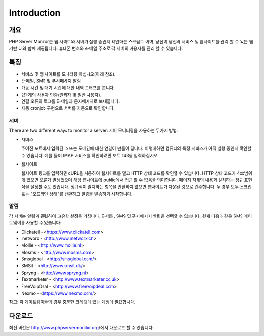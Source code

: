 .. _intro:

Introduction
============

개요
+++++++

PHP Server Monitor는 웹 사이트와 서버가 실행 중인지 확인하는 스크립트 이며,
당신이 당신의 서비스 및 웹사이트를 관리 할 수 있는 웹 기반 UI와 함께 제공됩니다.
휴대폰 번호와 e-메일 주소로 각 서버의 사용자를 관리 할 수 있습니다.


특징
++++++++

* 서비스 및 웹 사이트를 모니터링 하십시오(아래 참조).
* E-메일, SMS 및 푸시메시지 알림
* 가동 시간 및 대기 시간에 대한 내역 그래프를 봅니다.
* 2단계의 사용자 인증(관리자 및 일반 사용자).
* 연결 오류의 로그를 E-메일과 문자메시지로 보내줍니다.
* 자동 cronjob 구현으로 서버를 자동으로 확인합니다.


서버
-------
There are two different ways to monitor a server:
서버 모니터링을 사용하는 두가지 방법:

* 서비스

  주어진 포트에서 입력된 ip 또는 도메인에 대한 연결이 만들어 집니다.
  이렇게하면 컴퓨터의 특정 서비스가 아직 실행 중인지 확인할 수 있습니다.
  예를 들어 IMAP 서비스를 확인하려면 포트 143을 입력하십시오.

* 웹사이트

  웹사이트 링크를 입력하면 cURL을 사용하여 웹사이트를 열고 HTTP 상태 코드를 확인할 수 있습니다.
  HTTP 상태 코드가 4xx범위에 있으면 오류가 발생했으며 해당 웹사이트에 public에서 접근 할 수 없음을 의미합니다.
  페이지 자체의 내용과 일치하는 정규 표현식을 설정할 수도 있습니다.
  정규식이 일치하는 항목을 반환하지 않으면 웹사이트가 다운된 것으로 간주합니다.
  두 경우 모두 스크립트는 "오프라인 상태"를 반환하고 알림을 발송하기 시작합니다.


알림
-------------
각 서버는 알림과 관련하여 고유한 설정을 가집니다.
E-메일, SMS 및 푸시메시지 알림을 선택할 수 있습니다.
현재 다음과 같은 SMS 게이트웨이를 사용할 수 있습니다:

* Clickatell - <https://www.clickatell.com>
* Inetworx - <http://www.inetworx.ch>
* Mollie - <http://www.mollie.nl>
* Mosms - <http://www.mosms.com>
* Smsglobal - <http://smsglobal.com/>
* SMSit - <http://www.smsit.dk/>
* Spryng - <http://www.spryng.nl>
* Textmarketer - <http://www.textmarketer.co.uk>
* FreeVoipDeal - <http://www.freevoipdeal.com>
* Nexmo - <https://www.nexmo.com/>

참고: 이 게이트웨이들의 경우 충분한 크레딧이 있는 계정이 필요합니다.


다운로드
++++++++

최신 버전은 http://www.phpservermonitor.org/에서 다운로드 할 수 있습니다.
